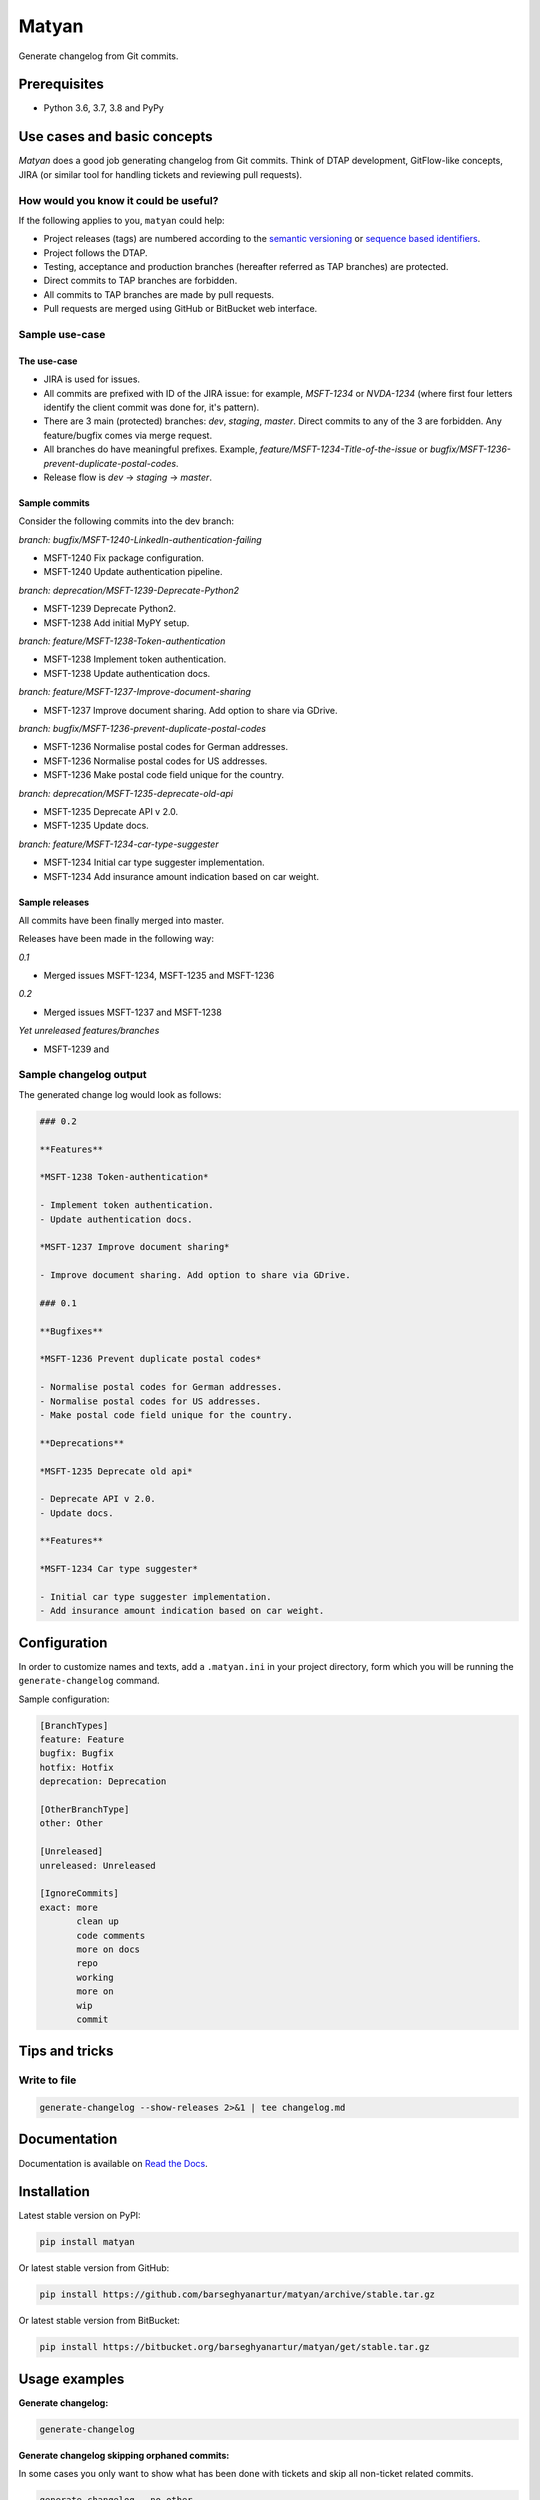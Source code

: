 ======
Matyan
======
Generate changelog from Git commits.

.. image:: https://img.shields.io/pypi/v/matyan.svg
   :target: https://pypi.python.org/pypi/matyan
   :alt: PyPI Version

.. image:: https://img.shields.io/pypi/pyversions/matyan.svg
    :target: https://pypi.python.org/pypi/matyan/
    :alt: Supported Python versions

.. image:: https://img.shields.io/travis/barseghyanartur/matyan/master.svg
   :target: http://travis-ci.org/barseghyanartur/matyan
   :alt: Build Status

.. image:: https://img.shields.io/badge/license-GPL--2.0--only%20OR%20LGPL--2.1--or--later-blue.svg
   :target: https://github.com/barseghyanartur/matyan/#License
   :alt: MPL-1.1 OR GPL-2.0-only OR LGPL-2.1-or-later

.. image:: https://coveralls.io/repos/github/barseghyanartur/matyan/badge.svg?branch=master&service=github
    :target: https://coveralls.io/github/barseghyanartur/matyan?branch=master
    :alt: Coverage

Prerequisites
=============
- Python 3.6, 3.7, 3.8 and PyPy

Use cases and basic concepts
============================
`Matyan` does a good job generating changelog from Git commits. Think of DTAP
development, GitFlow-like concepts, JIRA (or similar tool for handling tickets
and reviewing pull requests).

How would you know it could be useful?
--------------------------------------
If the following applies to you, ``matyan`` could help:

- Project releases (tags) are numbered according to the
  `semantic versioning <https://semver.org/>`_ or
  `sequence based identifiers <http://en.wikipedia.org/wiki/Software_versioning#Sequence-based_identifiers>`_.
- Project follows the DTAP.
- Testing, acceptance and production branches (hereafter referred as TAP
  branches) are protected.
- Direct commits to TAP branches are forbidden.
- All commits to TAP branches are made by pull requests.
- Pull requests are merged using GitHub or BitBucket web interface.

Sample use-case
---------------
The use-case
~~~~~~~~~~~~
- JIRA is used for issues.
- All commits are prefixed with ID of the JIRA issue: for example, `MSFT-1234`
  or `NVDA-1234` (where first four letters identify the client commit was done
  for, it's pattern).
- There are 3 main (protected) branches: `dev`, `staging`, `master`.
  Direct commits to any of the 3 are forbidden. Any feature/bugfix comes via
  merge request.
- All branches do have meaningful prefixes. Example,
  `feature/MSFT-1234-Title-of-the-issue` or
  `bugfix/MSFT-1236-prevent-duplicate-postal-codes`.
- Release flow is `dev` -> `staging` -> `master`.

Sample commits
~~~~~~~~~~~~~~
Consider the following commits into the dev branch:

*branch: bugfix/MSFT-1240-LinkedIn-authentication-failing*

- MSFT-1240 Fix package configuration.
- MSFT-1240 Update authentication pipeline.

*branch: deprecation/MSFT-1239-Deprecate-Python2*

- MSFT-1239 Deprecate Python2.
- MSFT-1238 Add initial MyPY setup.

*branch: feature/MSFT-1238-Token-authentication*

- MSFT-1238 Implement token authentication.
- MSFT-1238 Update authentication docs.

*branch: feature/MSFT-1237-Improve-document-sharing*

- MSFT-1237 Improve document sharing. Add option to share via GDrive.

*branch: bugfix/MSFT-1236-prevent-duplicate-postal-codes*

- MSFT-1236 Normalise postal codes for German addresses.
- MSFT-1236 Normalise postal codes for US addresses.
- MSFT-1236 Make postal code field unique for the country.

*branch: deprecation/MSFT-1235-deprecate-old-api*

- MSFT-1235 Deprecate API v 2.0.
- MSFT-1235 Update docs.

*branch: feature/MSFT-1234-car-type-suggester*

- MSFT-1234 Initial car type suggester implementation.
- MSFT-1234 Add insurance amount indication based on car weight.

Sample releases
~~~~~~~~~~~~~~~
All commits have been finally merged into master.

Releases have been made in the following way:

*0.1*

- Merged issues MSFT-1234, MSFT-1235 and MSFT-1236

*0.2*

- Merged issues MSFT-1237 and MSFT-1238

*Yet unreleased features/branches*

- MSFT-1239 and

Sample changelog output
-----------------------
The generated change log would look as follows:

.. code-block:: text

    ### 0.2

    **Features**

    *MSFT-1238 Token-authentication*

    - Implement token authentication.
    - Update authentication docs.

    *MSFT-1237 Improve document sharing*

    - Improve document sharing. Add option to share via GDrive.

    ### 0.1

    **Bugfixes**

    *MSFT-1236 Prevent duplicate postal codes*

    - Normalise postal codes for German addresses.
    - Normalise postal codes for US addresses.
    - Make postal code field unique for the country.

    **Deprecations**

    *MSFT-1235 Deprecate old api*

    - Deprecate API v 2.0.
    - Update docs.

    **Features**

    *MSFT-1234 Car type suggester*

    - Initial car type suggester implementation.
    - Add insurance amount indication based on car weight.

Configuration
=============
In order to customize names and texts, add a ``.matyan.ini`` in your
project directory, form which you will be running the ``generate-changelog``
command.

Sample configuration:

.. code-block:: text

    [BranchTypes]
    feature: Feature
    bugfix: Bugfix
    hotfix: Hotfix
    deprecation: Deprecation

    [OtherBranchType]
    other: Other

    [Unreleased]
    unreleased: Unreleased

    [IgnoreCommits]
    exact: more
           clean up
           code comments
           more on docs
           repo
           working
           more on
           wip
           commit

Tips and tricks
===============
Write to file
-------------
.. code-block:: sh

    generate-changelog --show-releases 2>&1 | tee changelog.md

Documentation
=============
Documentation is available on `Read the Docs
<http://matyan.readthedocs.io/>`_.

Installation
============
Latest stable version on PyPI:

.. code-block:: sh

    pip install matyan

Or latest stable version from GitHub:

.. code-block:: sh

    pip install https://github.com/barseghyanartur/matyan/archive/stable.tar.gz

Or latest stable version from BitBucket:

.. code-block:: sh

    pip install https://bitbucket.org/barseghyanartur/matyan/get/stable.tar.gz

Usage examples
==============
**Generate changelog:**

.. code-block:: sh

    generate-changelog

**Generate changelog skipping orphaned commits:**

In some cases you only want to show what has been done with tickets and skip
all non-ticket related commits.

.. code-block:: sh

    generate-changelog --no-other

**Generate changelog between two releases:**

In some cases you only want to show what has been done since last release.
The following example would generate changelog since version 0.0.1 to
version 0.0.3.

.. code-block:: sh

    generate-changelog 0.0.1..0.0.3

**Generate changelog with releases info shown**

.. code-block:: sh

    generate-changelog --show-releases

**Generate changelog between releases with releases info shown**

.. code-block:: sh

    generate-changelog 0.0.1..0.0.3 --show-releases

Testing
=======
Simply type:

.. code-block:: sh

    ./runtests.py

Or use tox:

.. code-block:: sh

    tox

Or use tox to check specific env:

.. code-block:: sh

    tox -e py36

Writing documentation
=====================

Keep the following hierarchy.

.. code-block:: text

    =====
    title
    =====

    header
    ======

    sub-header
    ----------

    sub-sub-header
    ~~~~~~~~~~~~~~

    sub-sub-sub-header
    ^^^^^^^^^^^^^^^^^^

    sub-sub-sub-sub-header
    ++++++++++++++++++++++

    sub-sub-sub-sub-sub-header
    **************************

License
=======
GPL-2.0-only OR LGPL-2.1-or-later

Support
=======
For any issues contact me at the e-mail given in the `Author`_ section.

Author
======
Artur Barseghyan <artur.barseghyan@gmail.com>
